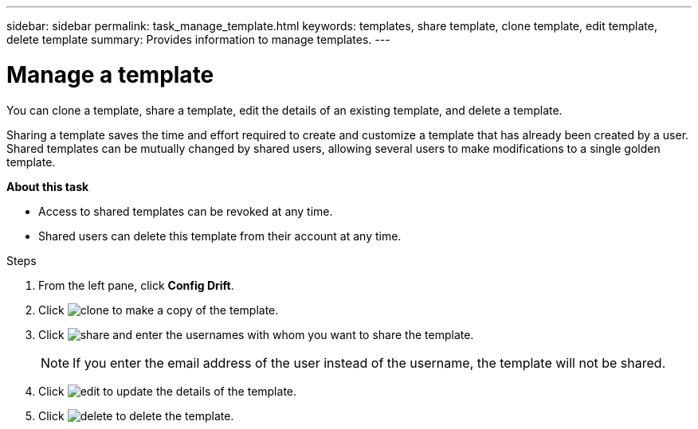 ---
sidebar: sidebar
permalink: task_manage_template.html
keywords: templates, share template, clone template, edit template, delete template
summary: Provides information to manage templates.
---

= Manage a template
:toc: macro
:toclevels: 1
:hardbreaks:
:nofooter:
:icons: font
:linkattrs:
:imagesdir: ./media/

[.lead]
You can clone a template, share a template, edit the details of an existing template, and delete a template.

Sharing a template saves the time and effort required to create and customize a template that has already been created by a user. Shared templates can be mutually changed by shared users, allowing several users to make modifications to a single golden template.

*About this task*

* Access to shared templates can be revoked at any time.
* Shared users can delete this template from their account at any time.

.Steps
. From the left pane, click *Config Drift*.
. Click image:clone_icon.png[clone] to make a copy of the template.
. Click image:share_icon.png[share] and enter the usernames with whom you want to share the template.
+
NOTE: If you enter the email address of the user instead of the username, the template will not be shared.

. Click image:edit_icon.png[edit] to update the details of the template.
. Click image:delete_icon.png[delete] to delete the template.
